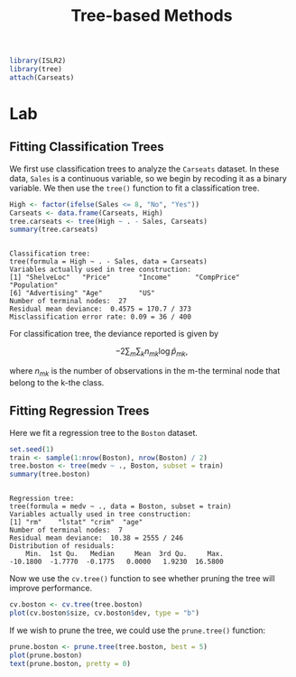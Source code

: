 #+title: Tree-based Methods
#+startup: showall inlineimages latexpreview
#+property: header-args:R :session *R* :family "Alegreya Sans" :width 4 :height 4

#+begin_src R :results silent
library(ISLR2)
library(tree)
attach(Carseats)
#+end_src

* Lab

** Fitting Classification Trees

We first use classification trees to analyze the =Carseats= dataset. In these data, =Sales= is a continuous variable, so we begin by recoding it as a binary variable. We then use the =tree()= function to fit a classification tree.

#+begin_src R :results output :exports both
High <- factor(ifelse(Sales <= 8, "No", "Yes"))
Carseats <- data.frame(Carseats, High)
tree.carseats <- tree(High ~ . - Sales, Carseats)
summary(tree.carseats)
#+end_src

#+RESULTS:
:
: Classification tree:
: tree(formula = High ~ . - Sales, data = Carseats)
: Variables actually used in tree construction:
: [1] "ShelveLoc"   "Price"       "Income"      "CompPrice"   "Population"
: [6] "Advertising" "Age"         "US"
: Number of terminal nodes:  27
: Residual mean deviance:  0.4575 = 170.7 / 373
: Misclassification error rate: 0.09 = 36 / 400

For classification tree, the deviance reported is given by

$$
-2\sum_m\sum_kn_{mk}\log \hat{p}_{mk},
$$

where $n_{mk}$ is the number of observations in the m-the terminal node that belong to the k-the class.

** Fitting Regression Trees

Here we fit a regression tree to the =Boston= dataset.

#+begin_src R :results output :exports both
set.seed(1)
train <- sample(1:nrow(Boston), nrow(Boston) / 2)
tree.boston <- tree(medv ~ ., Boston, subset = train)
summary(tree.boston)
#+end_src

#+RESULTS:
#+begin_example

Regression tree:
tree(formula = medv ~ ., data = Boston, subset = train)
Variables actually used in tree construction:
[1] "rm"    "lstat" "crim"  "age"
Number of terminal nodes:  7
Residual mean deviance:  10.38 = 2555 / 246
Distribution of residuals:
    Min.  1st Qu.   Median     Mean  3rd Qu.     Max.
-10.1800  -1.7770  -0.1775   0.0000   1.9230  16.5800
#+end_example

Now we use the =cv.tree()= function to see whether pruning the tree will improve performance.

#+begin_src R :results output file graphics :file assets/ch08/tree.svg :exports both
cv.boston <- cv.tree(tree.boston)
plot(cv.boston$size, cv.boston$dev, type = "b")
#+end_src

#+RESULTS:
[[file:assets/ch08/tree.svg]]

If we wish to prune the tree, we could use the =prune.tree()= function:

#+begin_src R :results output file graphics :file assets/ch08/prune.svg :exports both
prune.boston <- prune.tree(tree.boston, best = 5)
plot(prune.boston)
text(prune.boston, pretty = 0)
#+end_src

#+RESULTS:
[[file:assets/ch08/prune.svg]]
